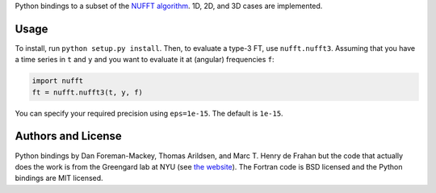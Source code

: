 Python bindings to a subset of the `NUFFT algorithm
<http://www.cims.nyu.edu/cmcl/nufft/nufft.html>`_. 1D, 2D, and 3D
cases are implemented.

Usage
-----

To install, run ``python setup.py install``. Then, to evaluate a type-3 FT,
use ``nufft.nufft3``. Assuming that you have a time series in ``t`` and ``y``
and you want to evaluate it at (angular) frequencies ``f``:

.. code-block:: python

    import nufft
    ft = nufft.nufft3(t, y, f)

You can specify your required precision using ``eps=1e-15``. The default is
``1e-15``.


Authors and License
-------------------

Python bindings by Dan Foreman-Mackey, Thomas Arildsen, and
Marc T. Henry de Frahan but the code that actually does the work is
from the Greengard lab at NYU (see `the website
<http://www.cims.nyu.edu/cmcl/nufft/nufft.html>`_). The Fortran code
is BSD licensed and the Python bindings are MIT licensed.
